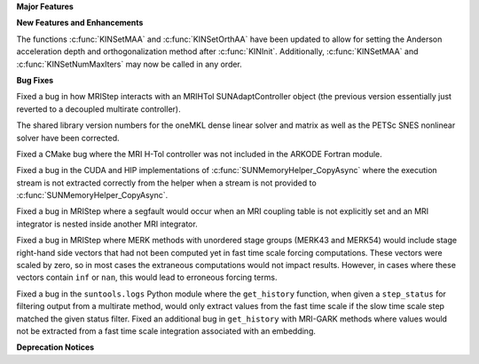 .. For package-specific references use :ref: rather than :numref: so intersphinx
   links to the appropriate place on read the docs

**Major Features**

**New Features and Enhancements**

The functions :c:func:`KINSetMAA` and :c:func:`KINSetOrthAA` have been updated
to allow for setting the Anderson acceleration depth and orthogonalization
method after :c:func:`KINInit`. Additionally, :c:func:`KINSetMAA` and
:c:func:`KINSetNumMaxIters` may now be called in any order.

**Bug Fixes**

Fixed a bug in how MRIStep interacts with an MRIHTol SUNAdaptController object
(the previous version essentially just reverted to a decoupled multirate
controller).

The shared library version numbers for the oneMKL dense linear solver and
matrix as well as the PETSc SNES nonlinear solver have been corrected.

Fixed a CMake bug where the MRI H-Tol controller was not included in the ARKODE
Fortran module.

Fixed a bug in the CUDA and HIP implementations of
:c:func:`SUNMemoryHelper_CopyAsync` where the execution stream is not extracted
correctly from the helper when a stream is not provided to
:c:func:`SUNMemoryHelper_CopyAsync`.

Fixed a bug in MRIStep where a segfault would occur when an MRI coupling table
is not explicitly set and an MRI integrator is nested inside another MRI
integrator.

Fixed a bug in MRIStep where MERK methods with unordered stage groups (MERK43
and MERK54) would include stage right-hand side vectors that had not been
computed yet in fast time scale forcing computations. These vectors were scaled
by zero, so in most cases the extraneous computations would not impact results.
However, in cases where these vectors contain ``inf`` or ``nan``, this would
lead to erroneous forcing terms.

Fixed a bug in the ``suntools.logs`` Python module where the ``get_history``
function, when given a ``step_status`` for filtering output from a multirate
method, would only extract values from the fast time scale if the slow time
scale step matched the given status filter. Fixed an additional bug in
``get_history`` with MRI-GARK methods where values would not be extracted from a
fast time scale integration associated with an embedding.

**Deprecation Notices**
